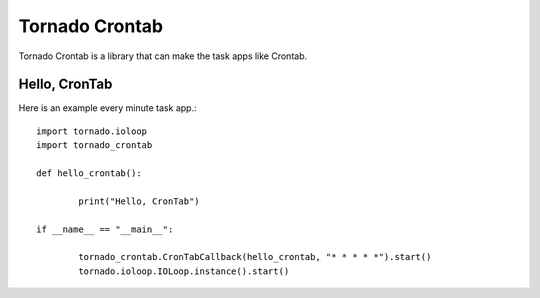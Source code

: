 Tornado Crontab
===============

Tornado Crontab is a library that can make the task apps like Crontab.

Hello, CronTab
--------------

Here is an example every minute task app.::

	import tornado.ioloop
	import tornado_crontab
	
	def hello_crontab():
	
		print("Hello, CronTab")
	
	if __name__ == "__main__":
	
		tornado_crontab.CronTabCallback(hello_crontab, "* * * * *").start()
		tornado.ioloop.IOLoop.instance().start()	
